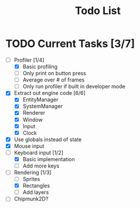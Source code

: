 #+TITLE: Todo List

* TODO Current Tasks [3/7]
+ [-] Profiler [1/4]
  - [X] Basic profiling
  - [ ] Only print on button press
  - [ ] Average over # of frames
  - [ ] Only run profiler if built in developer mode
+ [X] Extract out engine code [6/6]
  - [X] EntityManager
  - [X] SystemManager
  - [X] Renderer
  - [X] Window
  - [X] Input
  - [X] Clock
+ [X] Use globals instead of state
+ [X] Mouse input
+ [-] Keyboard input [1/2]
  - [X] Basic implementation
  - [ ] Add more keys
+ [-] Rendering [1/3]
  - [ ] Sprites
  - [X] Rectangles
  - [ ] Add layers
+ [ ] Chipmunk2D?
